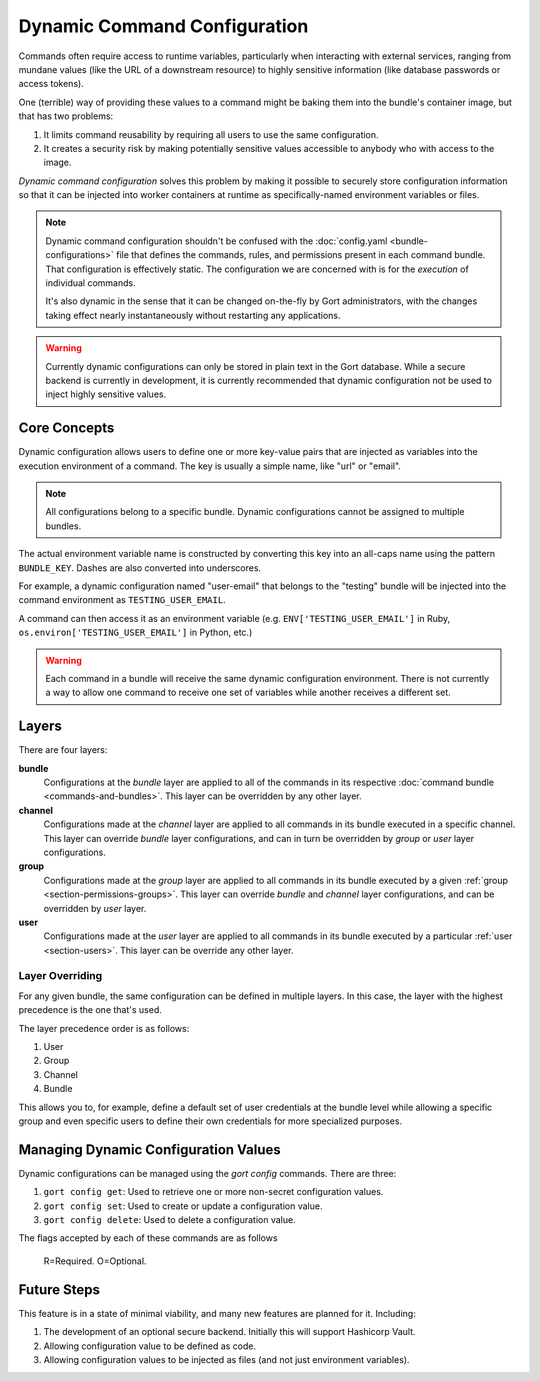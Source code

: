 Dynamic Command Configuration
=============================

Commands often require access to runtime variables, particularly when interacting with external
services, ranging from mundane values (like the URL of a downstream resource) to highly sensitive
information (like database passwords or access tokens).

One (terrible) way of providing these values to a command might be baking them into the
bundle's container image, but that has two problems:

#. It limits command reusability by requiring all users to use the same configuration.
#. It creates a security risk by making potentially sensitive values accessible to anybody who with access to the image.

*Dynamic command configuration* solves this problem by making it possible to securely store
configuration information so that it can be injected into worker containers at runtime as
specifically-named environment variables or files.

.. note:: Dynamic command configuration shouldn't
    be confused with the :doc:`config.yaml <bundle-configurations>` file
    that defines the commands, rules, and permissions present in each
    command bundle. That configuration is effectively static. The
    configuration we are concerned with is for the *execution* of
    individual commands.

    It's also dynamic in the sense that it can be changed on-the-fly
    by Gort administrators, with the changes taking effect nearly
    instantaneously without restarting any applications.

.. warning:: Currently dynamic configurations can only be stored in plain text in the Gort
    database. While a secure backend is currently in development, it is currently recommended
    that dynamic configuration not be used to inject highly sensitive values.


Core Concepts
-------------

Dynamic configuration allows users to define one or more key-value pairs that are injected
as variables into the execution environment of a command. The key is usually a simple name, like
"url" or "email".

.. note:: All configurations belong to a specific bundle. Dynamic configurations cannot be
    assigned to multiple bundles.

The actual environment variable name is constructed by converting this key into an all-caps name
using the pattern ``BUNDLE_KEY``. Dashes are also converted into underscores.

For example, a dynamic configuration named "user-email" that belongs to the "testing" bundle will
be injected into the command environment as ``TESTING_USER_EMAIL``.

A command can then access it as an environment variable (e.g. ``ENV['TESTING_USER_EMAIL']`` in
Ruby, ``os.environ['TESTING_USER_EMAIL']`` in Python, etc.)

.. warning:: Each command in a bundle will receive the same dynamic configuration
    environment. There is not currently a way to allow one command to
    receive one set of variables while another receives a different set.


Layers
------

There are four layers:

**bundle**
    Configurations at the *bundle* layer are applied to all of the commands in its respective
    :doc:`command bundle <commands-and-bundles>`. This layer can be overridden by any other layer.

**channel**
    Configurations made at the *channel* layer are applied to all commands in its bundle executed
    in a specific channel. This layer can override *bundle* layer configurations, and can in turn be
    overridden by *group* or *user* layer configurations.

**group**
    Configurations made at the *group* layer are applied to all commands in its bundle executed
    by a given :ref:`group <section-permissions-groups>`. This layer can override *bundle* and
    *channel* layer configurations, and can be overridden by *user* layer.

**user**
    Configurations made at the *user* layer are applied to all commands in its bundle executed
    by a particular :ref:`user <section-users>`. This layer can be override any other layer.


Layer Overriding
^^^^^^^^^^^^^^^^

For any given bundle, the same configuration can be defined in multiple layers. In this case, 
the layer with the highest precedence is the one that's used.

The layer precedence order is as follows:

1. User
2. Group
3. Channel
4. Bundle

This allows you to, for example, define a default set of user credentials at the bundle level
while allowing a specific group and even specific users to define their own credentials for more
specialized purposes.


Managing Dynamic Configuration Values
-------------------------------------

Dynamic configurations can be managed using the `gort config` commands. There are three:

1. ``gort config get``: Used to retrieve one or more non-secret configuration values.
2. ``gort config set``: Used to create or update a configuration value.
3. ``gort config delete``: Used to delete a configuration value.

The flags accepted by each of these commands are as follows

+---------------------+------+------+--------+--------------------------------------------------------------------------------------------+
| Flags               | Get  | Set  | Delete | Description                                                                                |
+=====================+======+======+========+============================================================================================+
| `--bundle=bundle``  | R    | R    | R      | The name of the bundle to configure.                                                       |
+---------------------+------+------+--------+--------------------------------------------------------------------------------------------+
|| ``--layer=layer`` || One || One || One   || One of: ``bundle``, ``channel``, ``group``, ``user``.                                     |
||                    ||     ||     ||       || Default: ``bundle``.                                                                      |
+---------------------+------+------+--------+--------------------------------------------------------------------------------------------+
| ``--owner=owner``   | R    | R    | R      | The owning channel, group, or user.                                                        |
+---------------------+------+------+--------+--------------------------------------------------------------------------------------------+
| `--key=key``        | R    | R    | R      | The name of the configuration.                                                             |
+---------------------+------+------+--------+--------------------------------------------------------------------------------------------+
| ``--secret``        | n/a  | One  | n/a    | Makes a configuration value secret. secret values cannot be read using ``got config get``. |
+---------------------+------+------+--------+--------------------------------------------------------------------------------------------+

    R=Required. O=Optional.

.. Here, the ``--layer`` option is not required; if not specified, "base"
.. is always the default.

.. Adding other layers is similar:

.. .. code:: shell

..     $ gort bundle config create pingdom ~/path/to/channel_ops.yaml --layer=channel/ops
..     Created channel/ops layer for 'pingdom' bundle
..     $ gort dynamic-config create pingdom ~/path/to/user_chris.yaml --layer=user/chris
..     Created user/chris layer for 'pingdom' bundle
..     $ gort dynamic-config create pingdom ~/path/to/channel_direct.yaml --layer=channel/direct
..     Created channel/direct layer for 'pingdom' bundle

.. Showing the layers that exist
.. ^^^^^^^^^^^^^^^^^^^^^^^^^^^^^

.. You can list all layers that are currently in place for a given bundle.

.. .. code:: shell

..     $ gort bundle config layers pingdom
..     base
..     channel/direct
..     channel/ops
..     user/chris

.. For any given layer, you can see the configuration that will be used.

.. .. code:: shell

..     $ gort bundle config info pingdom base
..     PINGDOM_USER_PASSWORD: "secret_dont_tell"
..     PINGDOM_USER_EMAIL: "cog@operable.io"
..     PINGDOM_APPLICATION_KEY: "blahblahblah"

.. Again, if you do not specify a layer, "base" is assumed. That is,
.. ``gort bundle config info pingdom`` is equivalent to the above command.

.. You can also see other layers:

.. .. code:: shell

..     $ gort bundle config info pingdom channel/ops
..     PINGDOM_USER_PASSWORD: "ops4life"
..     PINGDOM_USER_EMAIL: "cog_ops@operable.io"
..     PINGDOM_APPLICATION_KEY: "opsblahblahblah"

.. .. note::
..     | The ``gort bundle config info`` subcommand returns the contents
..       of *only* the specified layer; it does not show you the effective
..       configuration that might be injected into a command's execution
..       environment. You are shown exactly what was uploaded when you ran
..     |
..     | gort bundle config create $BUNDLE $PATH\_TO\_CONFIGURATION\_FILE --layer=$LAYER
..     |
..     | not the result of overlaying multiple layers on top of each other.

.. Deleting Configuration Layers
.. ^^^^^^^^^^^^^^^^^^^^^^^^^^^^^

.. Configuration layers can be deleted individually

.. .. code:: shell

..     $ gort bundle config delete pingdom
..     Deleted 'base' layer for bundle 'pingdom'
..     $ gort bundle config delete pingdom channel/ops
..     Deleted 'channel/ops' layer for bundle 'pingdom'

.. (As before, not specifying a layer defaults to operating on the ``base``
.. layer.)

.. Note that by deleting the "base" layer only deletes the base layer; any
.. channel or user layers will still be applied. If you wish to remove *all*
.. dynamic configuration, you must remove each layer individually. The
.. following pipelines may be useful:

.. .. code:: shell

..     # Remove ALL layers
..     gort bundle config layers pingdom | xargs -n1 gort bundle config delete pingdom

..     # Remove only channel layers
..     gort bundle config layers pingdom | grep "channel/" | xargs -n1 gort bundle config delete pingdom

..     # Remove only user layers
..     gort bundle config layers pingdom | grep "user/" | xargs -n1 gort bundle config delete pingdom


Future Steps
------------

This feature is in a state of minimal viability, and many new features are planned for it. Including:

1. The development of an optional secure backend. Initially this will support Hashicorp Vault.
2. Allowing configuration value to be defined as code.
3. Allowing configuration values to be injected as files (and not just environment variables).